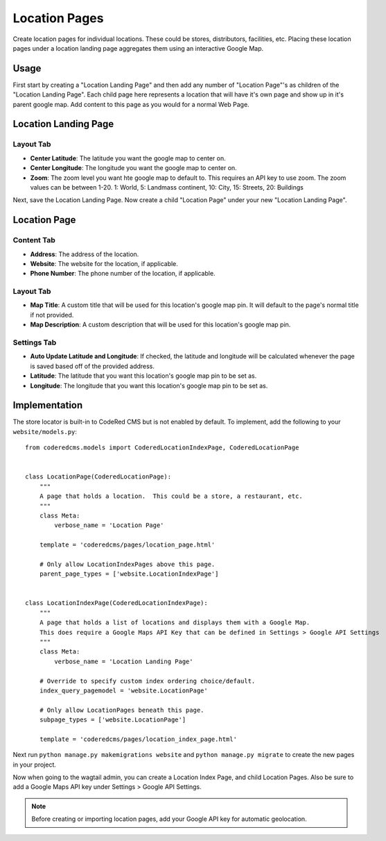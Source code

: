 Location Pages
===================

Create location pages for individual locations. These could be stores, distributors, facilities, etc. Placing these location pages under a location landing page aggregates them using an interactive Google Map.

Usage
-----

First start by creating a "Location Landing Page" and then add any number of "Location Page"'s as children of the "Location Landing Page". Each child page here represents a location that will have it's own page and show up in it's parent google map.  Add content to this page as you would for a normal Web Page.

Location Landing Page
---------------------

Layout Tab
~~~~~~~~~~

* **Center Latitude**: The latitude you want the google map to center on.
* **Center Longitude**: The longitude you want the google map to center on.
* **Zoom**: The zoom level you want hte google map to default to.  This requires an API key to use zoom. The zoom values can be between 1-20.  1: World, 5: Landmass continent, 10: City, 15: Streets, 20: Buildings

Next, save the Location Landing Page. Now create a child "Location Page" under your new "Location Landing Page". 


Location Page
-------------

Content Tab
~~~~~~~~~~~

* **Address**: The address of the location.
* **Website**: The website for the location, if applicable.
* **Phone Number**: The phone number of the location, if applicable.

Layout Tab
~~~~~~~~~~

* **Map Title**: A custom title that will be used for this location's google map pin.  It will default to the page's normal title if not provided.
* **Map Description**: A custom description that will be used for this location's google map pin.

Settings Tab
~~~~~~~~~~~~

* **Auto Update Latitude and Longitude**: If checked, the latitude and longitude will be calculated whenever the page is saved based off of the provided address.
* **Latitude**: The latitude that you want this location's google map pin to be set as.
* **Longitude**: The longitude that you want this location's google map pin to be set as.


Implementation
--------------

The store locator is built-in to CodeRed CMS but is not enabled by default. To implement, add
the following to your ``website/models.py``::

    from coderedcms.models import CoderedLocationIndexPage, CoderedLocationPage


    class LocationPage(CoderedLocationPage):
        """
        A page that holds a location.  This could be a store, a restaurant, etc.
        """
        class Meta:
            verbose_name = 'Location Page'

        template = 'coderedcms/pages/location_page.html'

        # Only allow LocationIndexPages above this page.
        parent_page_types = ['website.LocationIndexPage']


    class LocationIndexPage(CoderedLocationIndexPage):
        """
        A page that holds a list of locations and displays them with a Google Map.
        This does require a Google Maps API Key that can be defined in Settings > Google API Settings
        """
        class Meta:
            verbose_name = 'Location Landing Page'

        # Override to specify custom index ordering choice/default.
        index_query_pagemodel = 'website.LocationPage'

        # Only allow LocationPages beneath this page.
        subpage_types = ['website.LocationPage']

        template = 'coderedcms/pages/location_index_page.html'

Next run ``python manage.py makemigrations website`` and ``python manage.py migrate`` to create
the new pages in your project.

Now when going to the wagtail admin, you can create a Location Index Page, and child Location Pages.
Also be sure to add a Google Maps API key under Settings > Google API Settings.

.. note::
    Before creating or importing location pages, add your Google API key for automatic geolocation.
